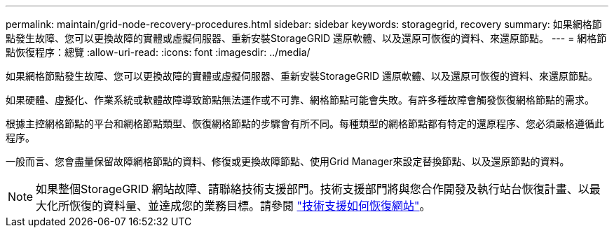 ---
permalink: maintain/grid-node-recovery-procedures.html 
sidebar: sidebar 
keywords: storagegrid, recovery 
summary: 如果網格節點發生故障、您可以更換故障的實體或虛擬伺服器、重新安裝StorageGRID 還原軟體、以及還原可恢復的資料、來還原節點。 
---
= 網格節點恢復程序：總覽
:allow-uri-read: 
:icons: font
:imagesdir: ../media/


[role="lead"]
如果網格節點發生故障、您可以更換故障的實體或虛擬伺服器、重新安裝StorageGRID 還原軟體、以及還原可恢復的資料、來還原節點。

如果硬體、虛擬化、作業系統或軟體故障導致節點無法運作或不可靠、網格節點可能會失敗。有許多種故障會觸發恢復網格節點的需求。

根據主控網格節點的平台和網格節點類型、恢復網格節點的步驟會有所不同。每種類型的網格節點都有特定的還原程序、您必須嚴格遵循此程序。

一般而言、您會盡量保留故障網格節點的資料、修復或更換故障節點、使用Grid Manager來設定替換節點、以及還原節點的資料。


NOTE: 如果整個StorageGRID 網站故障、請聯絡技術支援部門。技術支援部門將與您合作開發及執行站台恢復計畫、以最大化所恢復的資料量、並達成您的業務目標。請參閱 link:how-site-recovery-is-performed-by-technical-support.html["技術支援如何恢復網站"]。
